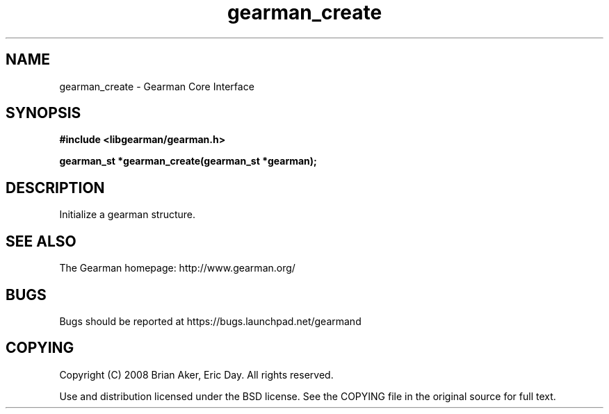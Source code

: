 .TH gearman_create 3 2009-06-01 "Gearman" "Gearman"
.SH NAME
gearman_create \- Gearman Core Interface
.SH SYNOPSIS
.B #include <libgearman/gearman.h>
.sp
.BI "gearman_st *gearman_create(gearman_st *gearman);"
.SH DESCRIPTION
Initialize a gearman structure.
.SH "SEE ALSO"
The Gearman homepage: http://www.gearman.org/
.SH BUGS
Bugs should be reported at https://bugs.launchpad.net/gearmand
.SH COPYING
Copyright (C) 2008 Brian Aker, Eric Day. All rights reserved.

Use and distribution licensed under the BSD license. See the COPYING file in the original source for full text.
